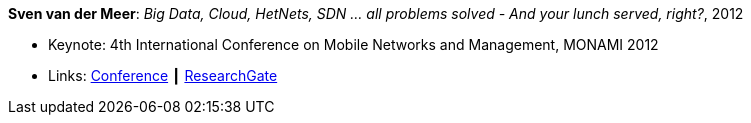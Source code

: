 *Sven van der Meer*: _Big Data, Cloud, HetNets, SDN … all problems solved - And your lunch served, right?_, 2012

* Keynote: 4th International Conference on Mobile Networks and Management, MONAMI 2012
* Links:
    link:http://archive.mon-ami.org/2012/show/keynotes#keynote1[Conference] ┃
    link:https://www.researchgate.net/publication/279527537_HetNets_Big_Data_Cloud_SDNall_problems_solved_and_your_lunch_served_right[ResearchGate]
ifdef::local[]
* Local links:
    link:/library/talks/keynote/vandermeer-monami-2012.pdf[PDF] ┃
    link:/library/talks/keynote/vandermeer-monami-2012.ppt[PPT] ┃
    link:/library/talks/keynote/vandermeer-monami-2012.doc[DOC]
endif::[]


